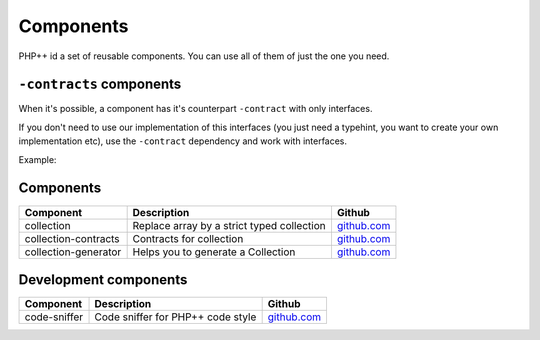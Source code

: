 Components
==========

PHP++ id a set of reusable components. You can use all of them of just the one you need.

``-contracts`` components
-------------------------

When it's possible, a component has it's counterpart ``-contract`` with only interfaces.

If you don't need to use our implementation of this interfaces
(you just need a typehint, you want to create your own implementation etc),
use the ``-contract`` dependency and work with interfaces.

Example:

.. code-block:: php
    :emphasize-lines: 3
    // You need a StringCollection to work with it,
    // don't use StringCollection but StringCollectionInterface
    function foo(StringCollectionInterface $strings): void
    {
        // Do some stuff here with $strings
    }

Components
----------

+----------------------+--------------------------------------------+----------------------------------------------------------------+
| Component            | Description                                | Github                                                         |
+======================+============================================+========+=======================================================+
| collection           | Replace array by a strict typed collection | `github.com <https://github.com/php-pp/collection>`_           |
+----------------------+--------------------------------------------+----------------------------------------------------------------+
| collection-contracts | Contracts for collection                   | `github.com <https://github.com/php-pp/collection-contracts>`_ |
+----------------------+--------------------------------------------+----------------------------------------------------------------+
| collection-generator | Helps you to generate a Collection         | `github.com <https://github.com/php-pp/collection-generator>`_ |
+----------------------+--------------------------------------------+----------------------------------------------------------------+

Development components
----------------------

+----------------------+--------------------------------------------+----------------------------------------------------------------+
| Component            | Description                                | Github                                                         |
+======================+============================================+========+=======================================================+
| code-sniffer         | Code sniffer for PHP++ code style          | `github.com <https://github.com/php-pp/code-sniffer>`_         |
+----------------------+--------------------------------------------+----------------------------------------------------------------+
